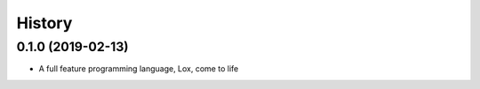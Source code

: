 =======
History
=======

0.1.0 (2019-02-13)
------------------

* A full feature programming language, Lox, come to life
